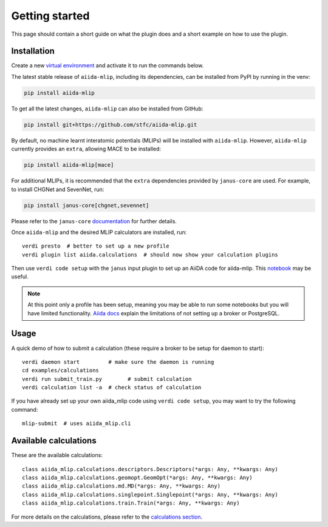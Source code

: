 ===============
Getting started
===============

This page should contain a short guide on what the plugin does and
a short example on how to use the plugin.

Installation
++++++++++++

Create a new `virtual environment <https://docs.python.org/3/library/venv.html#creating-virtual-environments>`_ and activate it to run the commands below.

The latest stable release of ``aiida-mlip``, including its dependencies, can be installed from PyPI by running in the venv:

.. code-block:: bash

    pip install aiida-mlip

To get all the latest changes, ``aiida-mlip`` can also be installed from GitHub:

.. code-block:: bash

    pip install git+https://github.com/stfc/aiida-mlip.git

By default, no machine learnt interatomic potentials (MLIPs) will be installed with ``aiida-mlip``.
However, ``aiida-mlip`` currently provides an ``extra``, allowing MACE to be installed:

.. code-block:: bash

    pip install aiida-mlip[mace]

For additional MLIPs, it is recommended that the ``extra`` dependencies provided by ``janus-core`` are used.
For example, to install CHGNet and SevenNet, run:

.. code-block:: bash

    pip install janus-core[chgnet,sevennet]

Please refer to the ``janus-core`` `documentation <https://stfc.github.io/janus-core/getting_started/getting_started.html#installation>`_ for further details.

Once ``aiida-mlip`` and the desired MLIP calculators are installed, run::

    verdi presto  # better to set up a new profile
    verdi plugin list aiida.calculations  # should now show your calculation plugins

Then use ``verdi code setup`` with the ``janus`` input plugin
to set up an AiiDA code for aiida-mlip. This `notebook <https://github.com/stfc/aiida-mlip/blob/main/examples/tutorials/setup-janus-code.ipynb>`_ may be useful.


.. note:: At this point only a profile has been setup, meaning you may be able to run some notebooks but you will have limited functionality.
    `Aiida docs <https://aiida.readthedocs.io/projects/aiida-core/en/stable/installation/guide_quick.html#quick-install-limitations>`_
    explain the limitations of not setting up a broker or PostgreSQL.

Usage
+++++

A quick demo of how to submit a calculation (these require a broker to be setup for daemon to start)::

    verdi daemon start         # make sure the daemon is running
    cd examples/calculations
    verdi run submit_train.py        # submit calculation
    verdi calculation list -a  # check status of calculation

If you have already set up your own aiida_mlip code using
``verdi code setup``, you may want to try the following command::

    mlip-submit  # uses aiida_mlip.cli

Available calculations
++++++++++++++++++++++

These are the available calculations::

    class aiida_mlip.calculations.descriptors.Descriptors(*args: Any, **kwargs: Any)
    class aiida_mlip.calculations.geomopt.GeomOpt(*args: Any, **kwargs: Any)
    class aiida_mlip.calculations.md.MD(*args: Any, **kwargs: Any)
    class aiida_mlip.calculations.singlepoint.Singlepoint(*args: Any, **kwargs: Any)
    class aiida_mlip.calculations.train.Train(*args: Any, **kwargs: Any)

For more details on the calculations, please refer to the `calculations section <https://stfc.github.io/aiida-mlip/user_guide/calculations.html>`_.
